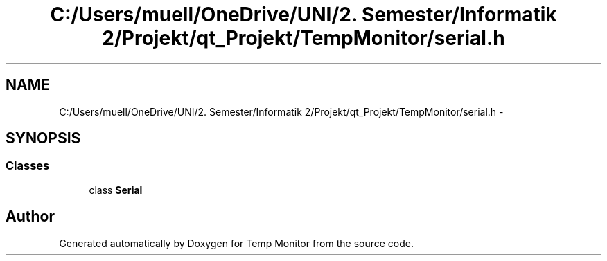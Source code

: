 .TH "C:/Users/muell/OneDrive/UNI/2. Semester/Informatik 2/Projekt/qt_Projekt/TempMonitor/serial.h" 3 "Mon Jul 4 2016" "Temp Monitor" \" -*- nroff -*-
.ad l
.nh
.SH NAME
C:/Users/muell/OneDrive/UNI/2. Semester/Informatik 2/Projekt/qt_Projekt/TempMonitor/serial.h \- 
.SH SYNOPSIS
.br
.PP
.SS "Classes"

.in +1c
.ti -1c
.RI "class \fBSerial\fP"
.br
.in -1c
.SH "Author"
.PP 
Generated automatically by Doxygen for Temp Monitor from the source code\&.
